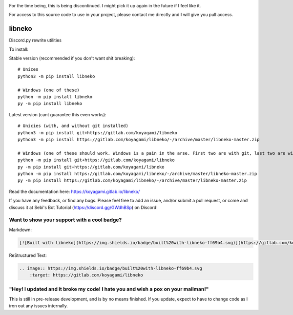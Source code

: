 .. image:: https://img.shields.io/badge/License-MIT-purple.svg
    :alt: PyPI - License
    
.. image:: https://img.shields.io/pypi/v/libneko.svg
    :alt: PyPI   
    :target: https://pypi.org/project/libneko/

.. image:: https://img.shields.io/badge/Lost%3F-%20rtfm!-pink.svg
    :alt: Docs
    :target: https://koyagami.gitlab.io/libneko

.. image:: https://img.shields.io/discord/265828729970753537.svg
    :alt: Discord
    :target: https://discord.gg/GWdhBSp

.. image:: https://img.shields.io/pypi/implementation/libneko.svg
    :alt: PyPI - Implementation

.. image:: https://img.shields.io/badge/Python-3.6%203.7-yellow.svg

.. image:: https://gitlab.com/koyagami/libneko/badges/master/pipeline.svg

.. image:: https://gitlab.com/koyagami/libneko/badges/master/coverage.svg

.. image:: https://img.shields.io/badge/built%20with-libneko-ff69b4.svg
    :target: https://gitlab.com/koyagami/libneko
    
.. image:: https://img.shields.io/badge/code%20style-black-000000.svg
    :target: https://github.com/ambv/black
    

For the time being, this is being discontinued. I might pick it up again in the future
if I feel like it.

For access to this source code to use in your project, please contact me directly and I
will give you pull access.


libneko
=======

Discord.py rewrite utilities

To install:

Stable version (recommended if you don't want shit breaking)::

    # Unices
    python3 -m pip install libneko
    
    # Windows (one of these)
    python -m pip install libneko
    py -m pip install libneko
    
Latest version (cant guarantee this even works)::

    # Unicies (with, and without git installed)
    python3 -m pip install git+https://gitlab.com/koyagami/libneko
    python3 -m pip install https://gitlab.com/koyagami/libneko/-/archive/master/libneko-master.zip
    
    # Windows (one of these should work. Windows is a pain in the arse. First two are with git, last two are without)
    python -m pip install git+https://gitlab.com/koyagami/libneko
    py -m pip install git+https://gitlab.com/koyagami/libneko
    python -m pip install https://gitlab.com/koyagami/libneko/-/archive/master/libneko-master.zip
    py -m pip install https://gitlab.com/koyagami/libneko/-/archive/master/libneko-master.zip


Read the documentation here: https://koyagami.gitlab.io/libneko/

If you have any feedback, or find any bugs. Please feel free
to add an issue, and/or submit a pull request, or come and discuss it at 
Sebi's Bot Tutorial (https://discord.gg/GWdhBSp) on Discord!

Want to show your support with a cool badge?
--------------------------------------------


.. image:: https://img.shields.io/badge/built%20with-libneko-ff69b4.svg
    :target: https://gitlab.com/koyagami/libneko

Markdown:    

.. code-block:: markdown
    
    [![Built with libneko](https://img.shields.io/badge/built%20with-libneko-ff69b4.svg)](https://gitlab.com/koyagami/libneko)]

ReStructured Text:

.. code-block:: rst

    .. image:: https://img.shields.io/badge/built%20with-libneko-ff69b4.svg
        :target: https://gitlab.com/koyagami/libneko


"Hey! I updated and it broke my code! I hate you and wish a pox on your mailman!"
---------------------------------------------------------------------------------

This is still in pre-release development, and is by no means finished. If you
update, expect to have to change code as I iron out any issues internally.
